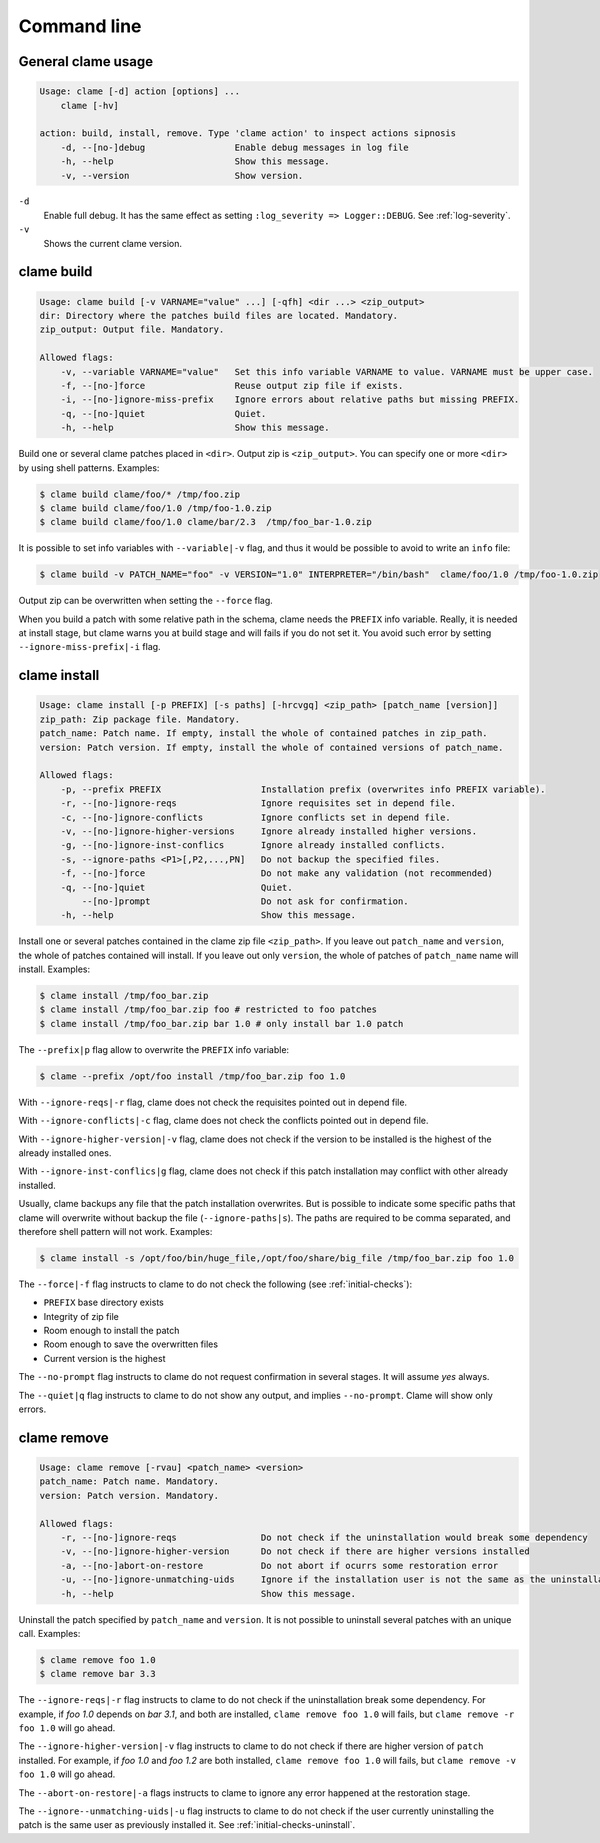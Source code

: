 .. highlight:: none

Command line
******************

General clame usage
===================

.. code-block:: console

    Usage: clame [-d] action [options] ...
        clame [-hv]

    action: build, install, remove. Type 'clame action' to inspect actions sipnosis
        -d, --[no-]debug                 Enable debug messages in log file
        -h, --help                       Show this message.
        -v, --version                    Show version.
    


``-d``
    Enable full debug. It has the same effect as setting ``:log_severity =>
    Logger::DEBUG``. See :ref:`log-severity`.

``-v``
    Shows the current clame version.




.. _clame-build:

clame build
===========

.. code-block:: console

    Usage: clame build [-v VARNAME="value" ...] [-qfh] <dir ...> <zip_output>
    dir: Directory where the patches build files are located. Mandatory.
    zip_output: Output file. Mandatory.

    Allowed flags:
        -v, --variable VARNAME="value"   Set this info variable VARNAME to value. VARNAME must be upper case.
        -f, --[no-]force                 Reuse output zip file if exists.
        -i, --[no-]ignore-miss-prefix    Ignore errors about relative paths but missing PREFIX.
        -q, --[no-]quiet                 Quiet.
        -h, --help                       Show this message.




Build one or several clame patches placed in ``<dir>``. Output zip is
``<zip_output>``. You can specify one or more ``<dir>`` by using shell
patterns. Examples:

.. code-block:: console

    $ clame build clame/foo/* /tmp/foo.zip
    $ clame build clame/foo/1.0 /tmp/foo-1.0.zip
    $ clame build clame/foo/1.0 clame/bar/2.3  /tmp/foo_bar-1.0.zip

It is possible to set info variables with ``--variable|-v`` flag, and thus it
would be possible to avoid to write an ``info`` file:

.. code-block:: console

    $ clame build -v PATCH_NAME="foo" -v VERSION="1.0" INTERPRETER="/bin/bash"  clame/foo/1.0 /tmp/foo-1.0.zip

Output zip can be overwritten when setting the ``--force`` flag.

When you build a patch with some relative path in the schema, clame needs the
``PREFIX`` info variable. Really, it is needed at install stage, but clame
warns you at build stage and will fails if you do not set it. You avoid such
error by setting ``--ignore-miss-prefix|-i`` flag.



clame install
=============

.. code-block:: console

    Usage: clame install [-p PREFIX] [-s paths] [-hrcvgq] <zip_path> [patch_name [version]]
    zip_path: Zip package file. Mandatory.
    patch_name: Patch name. If empty, install the whole of contained patches in zip_path.
    version: Patch version. If empty, install the whole of contained versions of patch_name.

    Allowed flags:
        -p, --prefix PREFIX                   Installation prefix (overwrites info PREFIX variable).
        -r, --[no-]ignore-reqs                Ignore requisites set in depend file.
        -c, --[no-]ignore-conflicts           Ignore conflicts set in depend file.
        -v, --[no-]ignore-higher-versions     Ignore already installed higher versions.
        -g, --[no-]ignore-inst-conflics       Ignore already installed conflicts.
        -s, --ignore-paths <P1>[,P2,...,PN]   Do not backup the specified files.
        -f, --[no-]force                      Do not make any validation (not recommended)
        -q, --[no-]quiet                      Quiet.
            --[no-]prompt                     Do not ask for confirmation.
        -h, --help                            Show this message.


Install one or several patches contained in the clame zip file ``<zip_path>``.
If you leave out ``patch_name`` and ``version``, the whole of patches contained
will install. If you leave out only ``version``, the whole of patches of
``patch_name`` name will install. Examples:


.. code-block:: console

    $ clame install /tmp/foo_bar.zip
    $ clame install /tmp/foo_bar.zip foo # restricted to foo patches
    $ clame install /tmp/foo_bar.zip bar 1.0 # only install bar 1.0 patch

The ``--prefix|p`` flag allow to overwrite the ``PREFIX`` info variable:


.. code-block:: console

    $ clame --prefix /opt/foo install /tmp/foo_bar.zip foo 1.0

With ``--ignore-reqs|-r`` flag, clame does not check the requisites pointed out
in depend file.

With ``--ignore-conflicts|-c`` flag, clame does not check the conflicts pointed
out in depend file.

With ``--ignore-higher-version|-v`` flag, clame does not check if the version
to be installed is the highest of the already installed ones.

With ``--ignore-inst-conflics|g`` flag, clame does not check if this patch
installation may conflict with other already installed.

Usually, clame backups any file that the patch installation overwrites. But is
possible to indicate some specific paths that clame will overwrite without
backup the file (``--ignore-paths|s``). The paths are required to be comma
separated, and therefore shell pattern will not work. Examples:

.. code-block:: console

    $ clame install -s /opt/foo/bin/huge_file,/opt/foo/share/big_file /tmp/foo_bar.zip foo 1.0


The ``--force|-f`` flag instructs to clame to do not check the following (see
:ref:`initial-checks`):

* ``PREFIX`` base directory exists
* Integrity of zip file
* Room enough to install the patch
* Room enough to save the overwritten files
* Current version is the highest



The ``--no-prompt`` flag instructs to clame do not request confirmation in
several stages. It will assume *yes* always.

The ``--quiet|q`` flag instructs to clame to do not show any output, and
implies ``--no-prompt``. Clame will show only errors.


clame remove
============

.. code-block:: console

    Usage: clame remove [-rvau] <patch_name> <version>
    patch_name: Patch name. Mandatory.
    version: Patch version. Mandatory.

    Allowed flags:
        -r, --[no-]ignore-reqs                Do not check if the uninstallation would break some dependency
        -v, --[no-]ignore-higher-version      Do not check if there are higher versions installed
        -a, --[no-]abort-on-restore           Do not abort if ocurrs some restoration error
        -u, --[no-]ignore-unmatching-uids     Ignore if the installation user is not the same as the uninstallation one
        -h, --help                            Show this message.


Uninstall the patch specified by ``patch_name`` and ``version``. It is not
possible to uninstall several patches with an unique call. Examples:

.. code-block:: console

    $ clame remove foo 1.0
    $ clame remove bar 3.3

The ``--ignore-reqs|-r`` flag instructs to clame to do not check if the
uninstallation break some dependency. For example, if *foo 1.0* depends on *bar
3.1*, and both are installed, ``clame remove foo 1.0`` will fails, but
``clame remove -r foo 1.0`` will go ahead. 


The ``--ignore-higher-version|-v`` flag instructs to clame to do not check if
there are higher version of ``patch`` installed. For example, if *foo 1.0* and
*foo 1.2* are both installed, ``clame remove foo 1.0`` will fails, but ``clame
remove -v foo 1.0`` will go ahead.

The ``--abort-on-restore|-a`` flags instructs to clame to ignore any error
happened at the restoration stage.

The ``--ignore--unmatching-uids|-u`` flag instructs to clame to do not check if
the user currently uninstalling the patch is the same user as previously
installed it. See :ref:`initial-checks-uninstall`.
